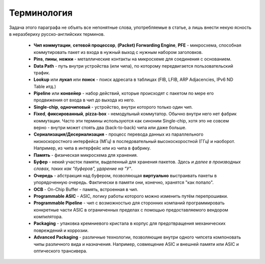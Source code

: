 Терминология
============

Задача этого параграфа не объять все непонятные слова, употребляемые в статье, а лишь внести некую ясность в неразбериху русско-английских терминов.

    * **Чип коммутации**, **сетевой процессор**, **(Packet) Forwarding Engine**, **PFE** - микросхема, способная коммутировать пакет из входа в нужный выход с нужным набором заголовков.
    * **Pins**, **пины**, **ножки** - металлические контакты на микросхеме для соединения с основанием.
    * **Data Path** - путь внутри устройства (или чипа), по которому передвигается пользовательский трафик.
    * **Lookup** или **лукап** или **поиск** - поиск адресата в таблицах (FIB, LFIB, ARP Adjacencies, IPv6 ND Table итд.)
    * **Pipeline** или **конвейер** - набор действий, которые происходят с пакетом по мере его продвижения от входа в чип до выхода из него.
    * **Single-chip**, **одночиповый** - устройство, внутри которого только один чип.
    * **Fixed**, **фиксированный**, **pizza-box** - немодульный коммутатор. Обычно внутри него нет фабрик коммутации. Часто эти термины используются как синоним Single-chip, хотя это не совсем верно - внутри может стоять два (back-to-back) чипа или даже больше.
    * **Сериализация/Десериализация** - процесс перевода данных из параллельного низкоскоростного интерфейса (МГц) в последовательный высокоскоростной (ГГц) и наоборот. Например, из чипа в интерфейс или из чипа в фабрику.
    * **Память** - физическая микросхема для хранения.
    * **Буфер** - некий участок памяти, выделенный для хранения пакетов. *Здесь и далее в производных словах, таких как "буферов", ударение на "У"*.
    * **Очередь** - абстракция над буфером, позволяющая **виртуально** выстраивать пакеты в упорядоченную очередь. Фактически в памяти они, конечно, хранятся "как попало".
    * **OCB** - On-Chip Buffer - память, встроенная в чип.
    * **Programmable ASIC** - ASIC, логику работы которого можно изменить путём перепрошивки.
    * **Programmable Pipeline** - чип с возможностью для сторонних компаний программировать конкретные части ASIC в ограниченных пределах с помощью предоставляемого вендором компилятора.
    * **Packaging** - упаковка кремниевого кристала в корпус для предотвращения механических повреждений и коррозии.
    * **Advanced Packaging** - различные технологии, позволяющие внутри одного чипсета компоновать чипы различного вида и назначения. Например, совмещение ASIC и внешней памяти или ASIC и оптического трансивера.
